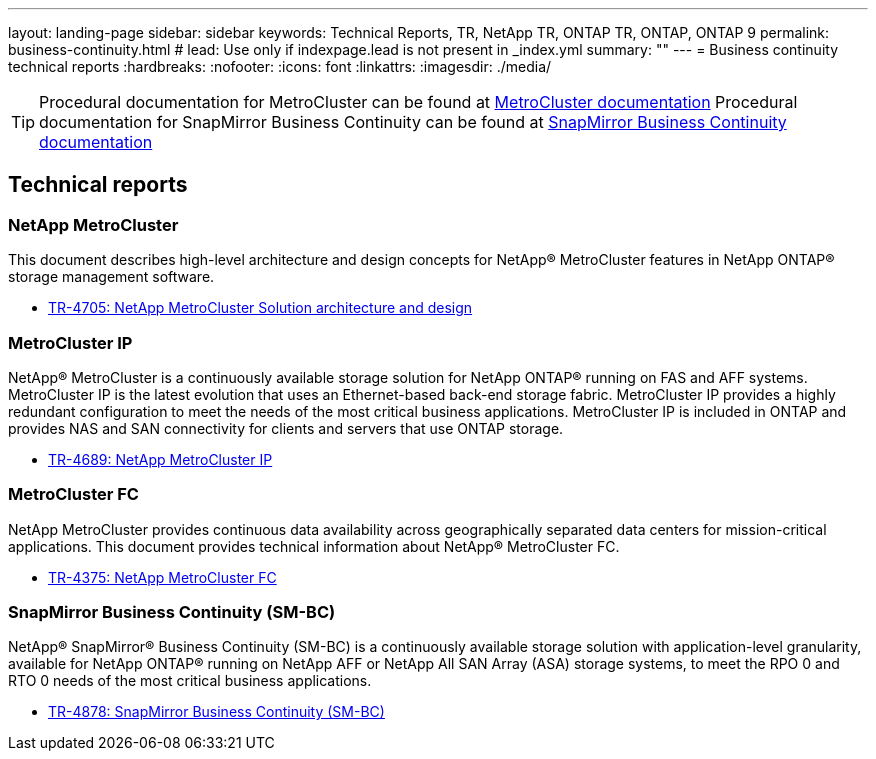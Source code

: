 ---
layout: landing-page
sidebar: sidebar
keywords: Technical Reports, TR, NetApp TR, ONTAP TR, ONTAP, ONTAP 9
permalink: business-continuity.html
# lead: Use only if indexpage.lead is not present in _index.yml
summary: ""
---
= Business continuity technical reports
:hardbreaks:
:nofooter:
:icons: font
:linkattrs:
:imagesdir: ./media/

[TIP]
====
Procedural documentation for MetroCluster can be found at link:https://docs.netapp.com/us-en/ontap-metrocluster/index.html[MetroCluster documentation]
Procedural documentation for SnapMirror Business Continuity can be found at link:https://docs.netapp.com/us-en/ontap/smbc/index.html[SnapMirror Business Continuity documentation]
====

== Technical reports
=== NetApp MetroCluster
This document describes high-level architecture and design concepts for NetApp® MetroCluster features in NetApp ONTAP® storage management software.

    - link:https://www.netapp.com/pdf.html?item=/media/13480-tr4705pdf.pdf[TR-4705: NetApp MetroCluster Solution architecture and design]

=== MetroCluster IP
NetApp® MetroCluster is a continuously available storage solution for NetApp ONTAP® running on FAS and AFF systems. MetroCluster IP is the latest evolution that uses an Ethernet-based back-end storage fabric. MetroCluster IP provides a highly redundant configuration to meet the needs of the most critical business applications. MetroCluster IP is included in ONTAP and provides NAS and SAN connectivity for clients and servers that use ONTAP storage.

    - link:http://www.netapp.com/us/media/tr-4689.pdf[TR-4689: NetApp MetroCluster IP]

=== MetroCluster FC
NetApp MetroCluster provides continuous data availability across geographically separated data centers
for mission-critical applications. This document provides technical information about NetApp® MetroCluster FC.

    - link:https://www.netapp.com/pdf.html?item=/media/13482-tr4375pdf.pdf[TR-4375: NetApp MetroCluster FC]

=== SnapMirror Business Continuity (SM-BC)
NetApp® SnapMirror® Business Continuity (SM-BC) is a continuously available storage solution with application-level granularity, available for NetApp ONTAP® running on NetApp AFF or NetApp All SAN Array (ASA) storage systems, to meet the RPO 0 and RTO 0 needs of the most critical business applications.

    - link:https://www.netapp.com/pdf.html?item=/media/21888-tr-4878.pdf[TR-4878: SnapMirror Business Continuity (SM-BC)]